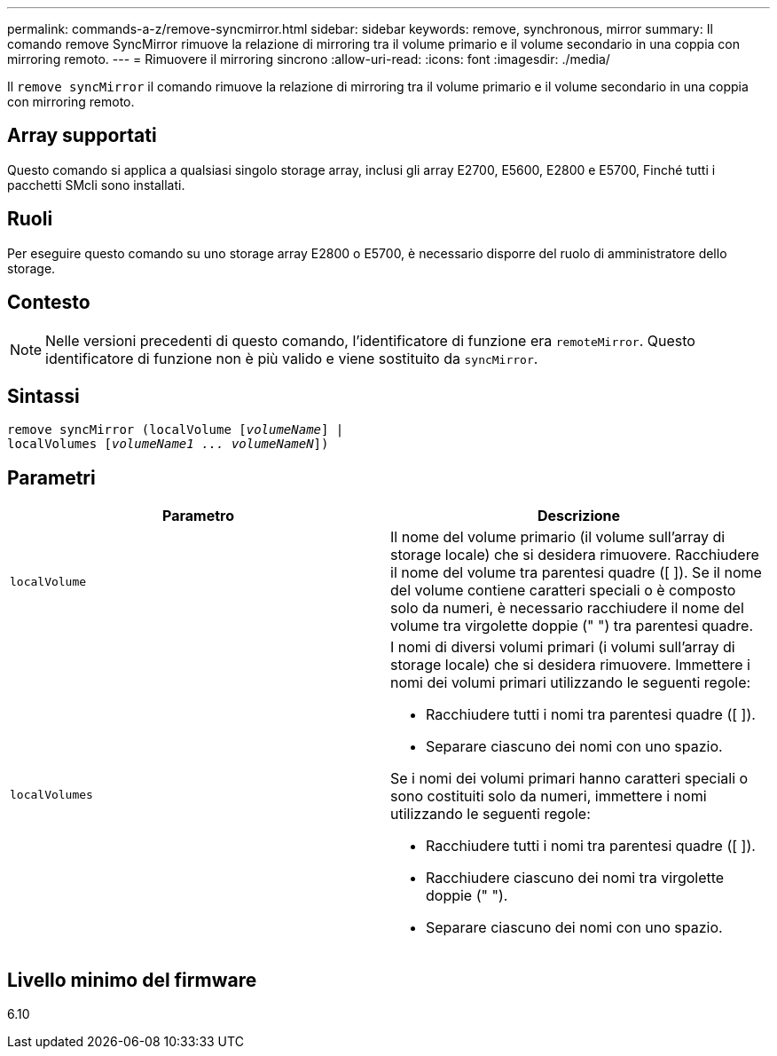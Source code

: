 ---
permalink: commands-a-z/remove-syncmirror.html 
sidebar: sidebar 
keywords: remove, synchronous, mirror 
summary: Il comando remove SyncMirror rimuove la relazione di mirroring tra il volume primario e il volume secondario in una coppia con mirroring remoto. 
---
= Rimuovere il mirroring sincrono
:allow-uri-read: 
:icons: font
:imagesdir: ./media/


[role="lead"]
Il `remove syncMirror` il comando rimuove la relazione di mirroring tra il volume primario e il volume secondario in una coppia con mirroring remoto.



== Array supportati

Questo comando si applica a qualsiasi singolo storage array, inclusi gli array E2700, E5600, E2800 e E5700, Finché tutti i pacchetti SMcli sono installati.



== Ruoli

Per eseguire questo comando su uno storage array E2800 o E5700, è necessario disporre del ruolo di amministratore dello storage.



== Contesto

[NOTE]
====
Nelle versioni precedenti di questo comando, l'identificatore di funzione era `remoteMirror`. Questo identificatore di funzione non è più valido e viene sostituito da `syncMirror`.

====


== Sintassi

[listing, subs="+macros"]
----
remove syncMirror (localVolume pass:quotes[[_volumeName_]] |
localVolumes pass:quotes[[_volumeName1 ... volumeNameN_]])
----


== Parametri

|===
| Parametro | Descrizione 


 a| 
`localVolume`
 a| 
Il nome del volume primario (il volume sull'array di storage locale) che si desidera rimuovere. Racchiudere il nome del volume tra parentesi quadre ([ ]). Se il nome del volume contiene caratteri speciali o è composto solo da numeri, è necessario racchiudere il nome del volume tra virgolette doppie (" ") tra parentesi quadre.



 a| 
`localVolumes`
 a| 
I nomi di diversi volumi primari (i volumi sull'array di storage locale) che si desidera rimuovere. Immettere i nomi dei volumi primari utilizzando le seguenti regole:

* Racchiudere tutti i nomi tra parentesi quadre ([ ]).
* Separare ciascuno dei nomi con uno spazio.


Se i nomi dei volumi primari hanno caratteri speciali o sono costituiti solo da numeri, immettere i nomi utilizzando le seguenti regole:

* Racchiudere tutti i nomi tra parentesi quadre ([ ]).
* Racchiudere ciascuno dei nomi tra virgolette doppie (" ").
* Separare ciascuno dei nomi con uno spazio.


|===


== Livello minimo del firmware

6.10
